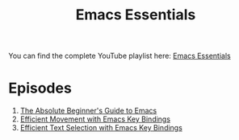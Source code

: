 #+title: Emacs Essentials

You can find the complete YouTube playlist here: [[https://www.youtube.com/playlist?list=PLEoMzSkcN8oPZvSdewHG8uApD7THlLLCV][Emacs Essentials]]

* Episodes

1. [[file:absolute-beginners-guide-to-emacs.org][The Absolute Beginner's Guide to Emacs]]
2. [[file:efficient-movement-key-bindings.org][Efficient Movement with Emacs Key Bindings]]
3. [[file:efficient-selection-key-bindings.org][Efficient Text Selection with Emacs Key Bindings]]
